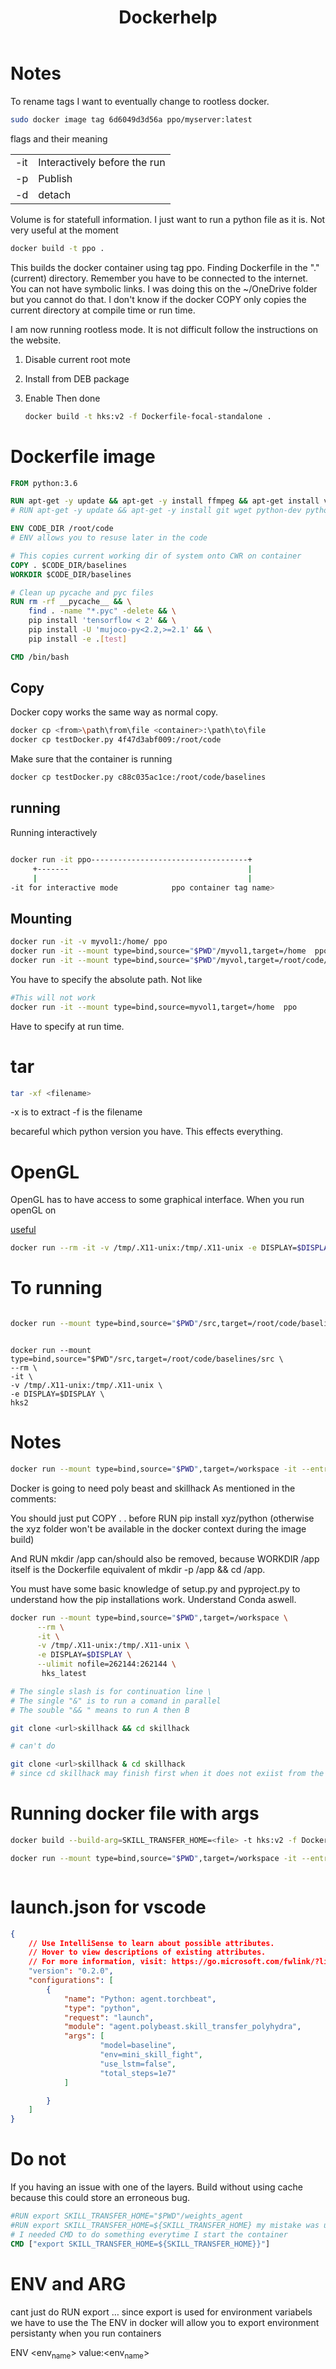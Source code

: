 #+title: Dockerhelp
* Notes

To rename tags
I want to eventually change to rootless docker.
#+begin_src bash
sudo docker image tag 6d6049d3d56a ppo/myserver:latest
#+end_src
flags and their meaning

| -it | Interactively before the run |
| -p  | Publish                      |
| -d  | detach                       |

 Volume is for statefull information. I just want to run a python file as it is. Not very useful at the moment

#+begin_src bash
docker build -t ppo .
#+end_src
This builds the docker container using tag ppo. Finding Dockerfile in the "."(current) directory. Remember you have to be connected to the internet. You can not have symbolic links. I was doing this on the ~/OneDrive folder but you cannot do that. I don't know if the docker COPY only copies the current directory at compile time or run time.

I am now running rootless mode. It is not difficult follow the instructions on the website.

1. Disable current root mote
2. Install from DEB package
3. Enable
   Then done

   #+begin_src bash
    docker build -t hks:v2 -f Dockerfile-focal-standalone .
   #+end_src



* Dockerfile image
#+begin_src dockerfile
FROM python:3.6

RUN apt-get -y update && apt-get -y install ffmpeg && apt-get install vim
# RUN apt-get -y update && apt-get -y install git wget python-dev python3-dev libopenmpi-dev python-pip zlib1g-dev cmake python-opencv

ENV CODE_DIR /root/code
# ENV allows you to resuse later in the code

# This copies current working dir of system onto CWR on container
COPY . $CODE_DIR/baselines
WORKDIR $CODE_DIR/baselines

# Clean up pycache and pyc files
RUN rm -rf __pycache__ && \
    find . -name "*.pyc" -delete && \
    pip install 'tensorflow < 2' && \
    pip install -U 'mujoco-py<2.2,>=2.1' && \
    pip install -e .[test]

CMD /bin/bash
#+end_src

** Copy

Docker copy works the same way as normal copy.

#+begin_src bash
docker cp <from>\path\from\file <container>:\path\to\file
docker cp testDocker.py 4f47d3abf009:/root/code

#+end_src
Make sure that the container is running
#+begin_src bash
docker cp testDocker.py c88c035ac1ce:/root/code/baselines
#+end_src
** running
Running interactively
#+begin_src bash

docker run -it ppo-----------------------------------+
     +-------                                        |
     |                                               |
-it for interactive mode            ppo container tag name>

#+end_src

** Mounting

#+begin_src bash
docker run -it -v myvol1:/home/ ppo
docker run -it --mount type=bind,source="$PWD"/myvol1,target=/home  ppo
docker run -it --mount type=bind,source="$PWD"/myvol,target=/root/code/baselines/src hks
#+end_src
You have to specify the absolute path. Not like
#+begin_src bash
#This will not work
docker run -it --mount type=bind,source=myvol1,target=/home  ppo
#+end_src
Have to specify at run time.

* tar

#+begin_src bash
tar -xf <filename>
#+end_src
-x is to extract
-f is the filename




becareful which python version you have. This effects everything.

* OpenGL

OpenGL has to have access to some graphical interface. When you run openGL on

[[https://medium.com/@benjamin.botto/opengl-and-cuda-applications-in-docker-af0eece000f1#:~:text=OpenGL%20code%20can%20be%20compiled,seen%20on%20the%20host%20machine.][useful]]
#+begin_src bash
docker run --rm -it -v /tmp/.X11-unix:/tmp/.X11-unix -e DISPLAY=$DISPLAY  hks2
#+end_src

* To running
#+begin_src bash

docker run --mount type=bind,source="$PWD"/src,target=/root/code/baselines/src --rm -it -v /tmp/.X11-unix:/tmp/.X11-unix -e DISPLAY=$DISPLAY  hks2
#+end_src
#+begin_src

docker run --mount type=bind,source="$PWD"/src,target=/root/code/baselines/src \
--rm \
-it \
-v /tmp/.X11-unix:/tmp/.X11-unix \
-e DISPLAY=$DISPLAY \
hks2
#+end_src

* Notes
#+begin_src bash
docker run --mount type=bind,source="$PWD",target=/workspace -it --entrypoint /bin/bash nle
#+end_src
Docker is going to need poly beast and skillhack
As mentioned in the comments:

You should just put COPY . . before RUN pip install xyz/python
(otherwise the xyz folder won't be available in the docker context during the image build)

And RUN mkdir /app can/should also be removed, because WORKDIR /app itself is the Dockerfile equivalent of mkdir -p /app && cd /app.


You must have some basic knowledge of setup.py and pyproject.py to understand how the pip installations work. Understand Conda aswell.

#+begin_src bash
docker run --mount type=bind,source="$PWD",target=/workspace \
      --rm \
      -it \
      -v /tmp/.X11-unix:/tmp/.X11-unix \
      -e DISPLAY=$DISPLAY \
      --ulimit nofile=262144:262144 \
       hks_latest
#+end_src

#+begin_src bash
# The single slash is for continuation line \
# The single "&" is to run a comand in parallel
# The souble "&& " means to run A then B

git clone <url>skillhack && cd skillhack

# can't do

git clone <url>skillhack & cd skillhack
# since cd skillhack may finish first when it does not exiist from the git clone

#+end_src
* Running docker file with args


   #+begin_src bash
    docker build --build-arg=SKILL_TRANSFER_HOME=<file> -t hks:v2 -f Dockerfile-focal-standalone .
   #+end_src

   #+begin_src bash
    docker run --mount type=bind,source="$PWD",target=/workspace -it --entrypoint /bin/bash hks:<version>


   #+end_src

* launch.json for vscode
#+begin_src json
{
    // Use IntelliSense to learn about possible attributes.
    // Hover to view descriptions of existing attributes.
    // For more information, visit: https://go.microsoft.com/fwlink/?linkid=830387
    "version": "0.2.0",
    "configurations": [
        {
            "name": "Python: agent.torchbeat",
            "type": "python",
            "request": "launch",
            "module": "agent.polybeast.skill_transfer_polyhydra",
            "args": [
                    "model=baseline",
                    "env=mini_skill_fight",
                    "use_lstm=false",
                    "total_steps=1e7"
            ]

        }
    ]
}
#+end_src
* Do not
If you having an issue with one of the layers. Build without using cache because this could store an erroneous bug.
#+begin_src dockerfile
#RUN export SKILL_TRANSFER_HOME="$PWD"/weights_agent
#RUN export SKILL_TRANSFER_HOME=${SKILL_TRANSFER_HOME} my mistake was using RUN. RUN is used to build the container
# I needed CMD to do something everytime I start the container
CMD ["export SKILL_TRANSFER_HOME=${SKILL_TRANSFER_HOME}}"]
#+end_src

* ENV and ARG

cant just do RUN export ...
since export is used for environment variabels we have to use the 
The ENV in docker will allow you to export environment persistanty when you run containers

ENV <env_name> value:<env_name>
